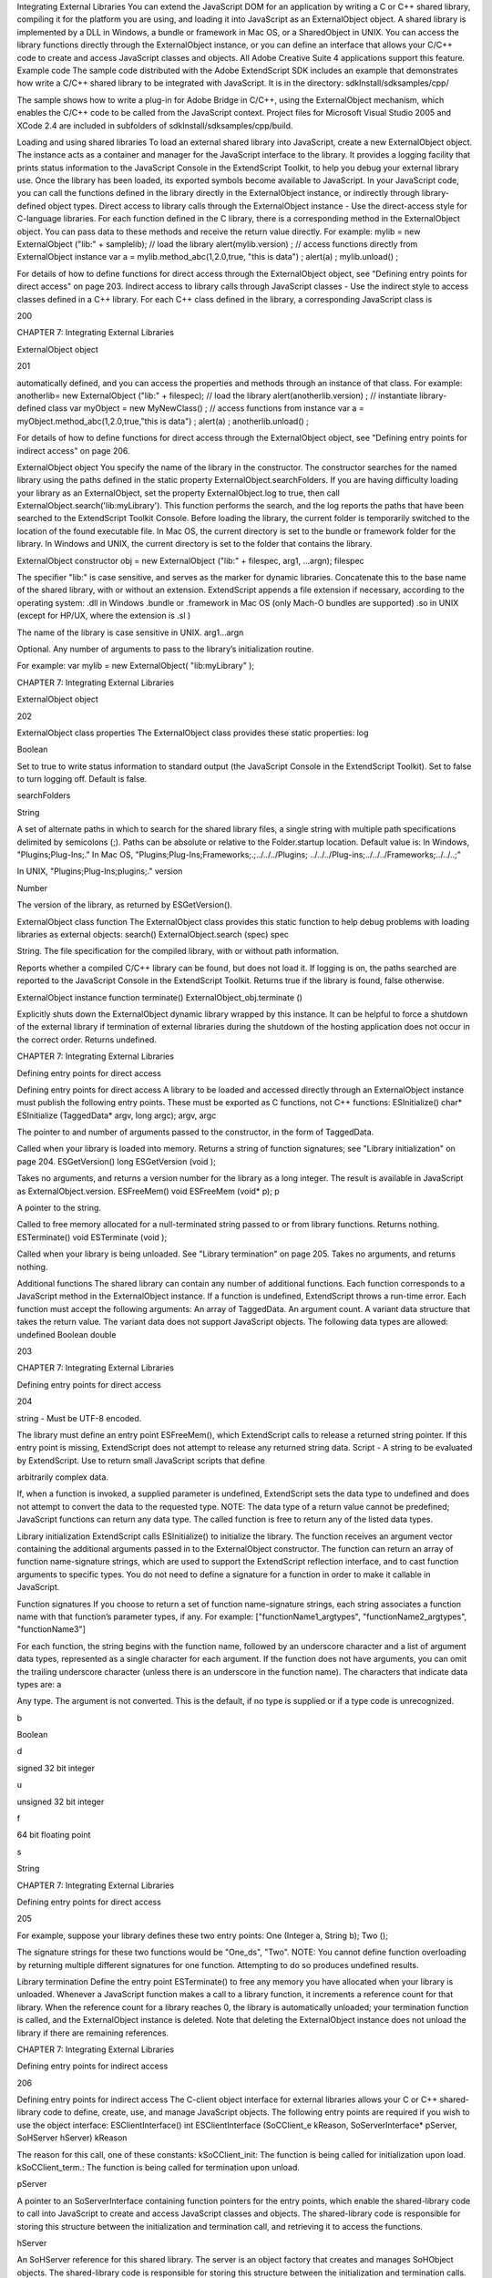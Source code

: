 Integrating External Libraries
You can extend the JavaScript DOM for an application by writing a C or C++ shared library, compiling it for
the platform you are using, and loading it into JavaScript as an ExternalObject object. A shared library is
implemented by a DLL in Windows, a bundle or framework in Mac OS, or a SharedObject in UNIX.
You can access the library functions directly through the ExternalObject instance, or you can define an
interface that allows your C/C++ code to create and access JavaScript classes and objects.
All Adobe Creative Suite 4 applications support this feature.
Example code
The sample code distributed with the Adobe ExtendScript SDK includes an example that demonstrates
how write a C/C++ shared library to be integrated with JavaScript. It is in the directory:
sdkInstall/sdksamples/cpp/

The sample shows how to write a plug-in for Adobe Bridge in C/C++, using the ExternalObject
mechanism, which enables the C/C++ code to be called from the JavaScript context. Project files for
Microsoft Visual Studio 2005 and XCode 2.4 are included in subfolders of
sdkInstall/sdksamples/cpp/build.

Loading and using shared libraries
To load an external shared library into JavaScript, create a new ExternalObject object. The instance acts as
a container and manager for the JavaScript interface to the library. It provides a logging facility that prints
status information to the JavaScript Console in the ExtendScript Toolkit, to help you debug your external
library use.
Once the library has been loaded, its exported symbols become available to JavaScript. In your JavaScript
code, you can call the functions defined in the library directly in the ExternalObject instance, or indirectly
through library-defined object types.
Direct access to library calls through the ExternalObject instance - Use the direct-access style
for C-language libraries. For each function defined in the C library, there is a corresponding method in
the ExternalObject object. You can pass data to these methods and receive the return value directly.
For example:
mylib = new ExternalObject ("lib:" + samplelib); // load the library
alert(mylib.version) ;
// access functions directly from ExternalObject instance
var a = mylib.method_abc(1,2.0,true, "this is data") ;
alert(a) ;
mylib.unload() ;

For details of how to define functions for direct access through the ExternalObject object, see
"Defining entry points for direct access" on page 203.
Indirect access to library calls through JavaScript classes - Use the indirect style to access classes
defined in a C++ library. For each C++ class defined in the library, a corresponding JavaScript class is

200

CHAPTER 7: Integrating External Libraries

ExternalObject object

201

automatically defined, and you can access the properties and methods through an instance of that
class. For example:
anotherlib= new ExternalObject ("lib:" + filespec); // load the library
alert(anotherlib.version) ;
// instantiate library-defined class
var myObject = new MyNewClass() ;
// access functions from instance
var a = myObject.method_abc(1,2.0,true,"this is data") ;
alert(a) ;
anotherlib.unload() ;

For details of how to define functions for direct access through the ExternalObject object, see
"Defining entry points for indirect access" on page 206.

ExternalObject object
You specify the name of the library in the constructor. The constructor searches for the named library
using the paths defined in the static property ExternalObject.searchFolders.
If you are having difficulty loading your library as an ExternalObject, set the property
ExternalObject.log to true, then call ExternalObject.search('lib:myLibrary'). This function
performs the search, and the log reports the paths that have been searched to the ExtendScript Toolkit
Console.
Before loading the library, the current folder is temporarily switched to the location of the found
executable file.
In Mac OS, the current directory is set to the bundle or framework folder for the library.
In Windows and UNIX, the current directory is set to the folder that contains the library.

ExternalObject constructor
obj = new ExternalObject ("lib:" + filespec, arg1, ...argn);
filespec

The specifier "lib:" is case sensitive, and serves as the marker for dynamic libraries.
Concatenate this to the base name of the shared library, with or without an extension.
ExtendScript appends a file extension if necessary, according to the operating system:
.dll in Windows
.bundle or .framework in Mac OS (only Mach-O bundles are supported)
.so in UNIX (except for HP/UX, where the extension is .sl )

The name of the library is case sensitive in UNIX.
arg1...argn

Optional. Any number of arguments to pass to the library’s initialization routine.

For example:
var mylib = new ExternalObject( "lib:myLibrary" );

CHAPTER 7: Integrating External Libraries

ExternalObject object

202

ExternalObject class properties
The ExternalObject class provides these static properties:
log

Boolean

Set to true to write status information to standard output (the
JavaScript Console in the ExtendScript Toolkit). Set to false to turn
logging off. Default is false.

searchFolders

String

A set of alternate paths in which to search for the shared library files, a
single string with multiple path specifications delimited by semicolons
(;). Paths can be absolute or relative to the Folder.startup location.
Default value is:
In Windows, "Plugins;Plug-Ins;."
In Mac OS,
"Plugins;Plug-Ins;Frameworks;.;../../../Plugins;
../../../Plug-ins;../../../Frameworks;../../..;"

In UNIX, "Plugins;Plug-Ins;plugins;."
version

Number

The version of the library, as returned by ESGetVersion().

ExternalObject class function
The ExternalObject class provides this static function to help debug problems with loading libraries as
external objects:
search()
ExternalObject.search (spec)
spec

String. The file specification for the compiled library, with or without path information.

Reports whether a compiled C/C++ library can be found, but does not load it. If logging is on, the
paths searched are reported to the JavaScript Console in the ExtendScript Toolkit.
Returns true if the library is found, false otherwise.

ExternalObject instance function
terminate()
ExternalObject_obj.terminate ()

Explicitly shuts down the ExternalObject dynamic library wrapped by this instance.
It can be helpful to force a shutdown of the external library if termination of external libraries during
the shutdown of the hosting application does not occur in the correct order.
Returns undefined.

CHAPTER 7: Integrating External Libraries

Defining entry points for direct access

Defining entry points for direct access
A library to be loaded and accessed directly through an ExternalObject instance must publish the
following entry points. These must be exported as C functions, not C++ functions:
ESInitialize()
char* ESInitialize (TaggedData* argv, long argc);
argv, argc

The pointer to and number of arguments passed to the constructor, in the form of
TaggedData.

Called when your library is loaded into memory.
Returns a string of function signatures; see "Library initialization" on page 204.
ESGetVersion()
long ESGetVersion (void );

Takes no arguments, and returns a version number for the library as a long integer. The result is
available in JavaScript as ExternalObject.version.
ESFreeMem()
void ESFreeMem (void* p);
p

A pointer to the string.

Called to free memory allocated for a null-terminated string passed to or from library functions.
Returns nothing.
ESTerminate()
void ESTerminate (void );

Called when your library is being unloaded. See "Library termination" on page 205.
Takes no arguments, and returns nothing.

Additional functions
The shared library can contain any number of additional functions. Each function corresponds to a
JavaScript method in the ExternalObject instance. If a function is undefined, ExtendScript throws a
run-time error.
Each function must accept the following arguments:
An array of TaggedData.
An argument count.
A variant data structure that takes the return value.
The variant data does not support JavaScript objects. The following data types are allowed:
undefined
Boolean
double

203

CHAPTER 7: Integrating External Libraries

Defining entry points for direct access

204

string - Must be UTF-8 encoded.

The library must define an entry point ESFreeMem(), which ExtendScript calls to release a returned
string pointer. If this entry point is missing, ExtendScript does not attempt to release any returned
string data.
Script - A string to be evaluated by ExtendScript. Use to return small JavaScript scripts that define

arbitrarily complex data.

If, when a function is invoked, a supplied parameter is undefined, ExtendScript sets the data type to
undefined and does not attempt to convert the data to the requested type.
NOTE: The data type of a return value cannot be predefined; JavaScript functions can return any data type.
The called function is free to return any of the listed data types.

Library initialization
ExtendScript calls ESInitialize() to initialize the library.
The function receives an argument vector containing the additional arguments passed in to the
ExternalObject constructor.
The function can return an array of function name-signature strings, which are used to support the
ExtendScript reflection interface, and to cast function arguments to specific types. You do not need to
define a signature for a function in order to make it callable in JavaScript.

Function signatures
If you choose to return a set of function name-signature strings, each string associates a function name
with that function’s parameter types, if any. For example:
["functionName1_argtypes", "functionName2_argtypes", "functionName3"]

For each function, the string begins with the function name, followed by an underscore character and a list
of argument data types, represented as a single character for each argument. If the function does not have
arguments, you can omit the trailing underscore character (unless there is an underscore in the function
name).
The characters that indicate data types are:
a

Any type. The argument is not converted. This is the default, if no type is supplied or if a type
code is unrecognized.

b

Boolean

d

signed 32 bit integer

u

unsigned 32 bit integer

f

64 bit floating point

s

String

CHAPTER 7: Integrating External Libraries

Defining entry points for direct access

205

For example, suppose your library defines these two entry points:
One (Integer a, String b);
Two ();

The signature strings for these two functions would be "One_ds", "Two".
NOTE: You cannot define function overloading by returning multiple different signatures for one function.
Attempting to do so produces undefined results.

Library termination
Define the entry point ESTerminate() to free any memory you have allocated when your library is
unloaded.
Whenever a JavaScript function makes a call to a library function, it increments a reference count for that
library. When the reference count for a library reaches 0, the library is automatically unloaded; your
termination function is called, and the ExternalObject instance is deleted. Note that deleting the
ExternalObject instance does not unload the library if there are remaining references.

CHAPTER 7: Integrating External Libraries

Defining entry points for indirect access

206

Defining entry points for indirect access
The C-client object interface for external libraries allows your C or C++ shared-library code to define,
create, use, and manage JavaScript objects.
The following entry points are required if you wish to use the object interface:
ESClientInterface()
int ESClientInterface (SoCClient_e kReason, SoServerInterface* pServer,
SoHServer hServer)
kReason

The reason for this call, one of these constants:
kSoCClient_init: The function is being called for initialization upon load.
kSoCClient_term.: The function is being called for termination upon unload.

pServer

A pointer to an SoServerInterface containing function pointers for the entry points,
which enable the shared-library code to call into JavaScript to create and access
JavaScript classes and objects.
The shared-library code is responsible for storing this structure between the
initialization and termination call, and retrieving it to access the functions.

hServer

An SoHServer reference for this shared library. The server is an object factory that
creates and manages SoHObject objects.
The shared-library code is responsible for storing this structure between the
initialization and termination calls. You must pass it to taggedDataInit() and
taggedDataFree().

Your library must define this global function in order to use the object interface to JavaScript. The
function is called twice in each session, immediately upon loading the library, and again when
unloading it.
Returns an error code, kESErrOK on success.
ESMallocMem()
void * ESMallocMem ( size_t nbytes)
nbytes

The number of bytes to allocate.

Provides a memory allocation routine to be used by JavaScript for managing memory associated
with the library’s objects.
Returns a pointer to the allocated block of memory.

Shared-library function API
Your shared-library C/C++ code defines its interface to JavaScript in two sets of functions, collected in
SoServerInterface and SoObjectInterface function-pointer structures.
Return values from most functions are integer constants. The error code kESErrOK == 0 indicates success.

CHAPTER 7: Integrating External Libraries

Defining entry points for indirect access

207

SoServerInterface
SoServerInterface is a structure of function pointers which enable the shared-library code to call

JavaScript objects. It is passed to the global ESClientInterface() function for initialization when the library is
loaded, and again for cleanup when the library is unloaded. Between these calls, your shared-library code
must store the structure and use it to access the communication functions.
You can store information for every object and class in your C code. The recommended method is to create
a data structure during the initialize() and free it during finalize(). You can then access that data with
setClientData() and getClientData().
The SoServerInterface structure contains these function pointers:
SoServerInterface {
SoServerDumpServer_f
SoServerDumpObject_f

dumpServer; //debugging, show server in console
dumpObject; //debugging, show object in console

SoServerAddClass_f

addClass; //define a JS class

SoServerAddMethod_f
SoServerAddMethods_f
SoServerAddProperty_f
SoServerAddProperties_f

addMethod; // define a method
addMethods; // define a set of methods
addProperty; // define a property
addProperties; // define a set of properties

SoServerGetClass_f
SoServerGetServer_f

getClass; // get class for an instance
getServer; // get server for an instance

SoServerSetClientData_f
SoServerGetClientData_f

setClientData; //set data in instance
getClientData; //get data from instance

SoServerEval_f
eval; // call JavaScript interpreter
SoServerTaggedDataInit_f taggedDataInit; // init tagged data
SoServerTaggedDataFree_f taggedDataFree; // free tagged data
}

These functions allow your C/C++ shared library code to create, modify, and access JavaScript classes and
objects. The functions must conform to the following type definitions.
dumpServer()
ESerror_t dumpServer (SoHServer hServer);
hServer

The SoHServer reference for this shared library, as passed to your global
ESClientInterface() function on initialization.

Prints the contents of this server to the JavaScript Console in the ExtendScript Toolkit, for
debugging.
Returns an error code, kESErrOK on success.
dumpObject()
ESerror_t dumpObject (SoHObject hObject);
hObject

The SoHObject reference for an instance of this class.

Prints the contents of this object to the JavaScript Console in the ExtendScript Toolkit, for
debugging.
Returns an error code, kESErrOK on success.

CHAPTER 7: Integrating External Libraries

Defining entry points for indirect access

addClass()
ESerror_t addClass (SoHServer hServer, char* name,
SoObjectInterface_p pObjectInterface);
hServer

The SoHServer reference for this shared library, as passed to your global
ESClientInterface() function on initialization.

name

String. The unique name of the new class. The name must begin with an
uppercase alphabetic character.

pObjectInterface

A pointer to an SoObjectInterface. A structure containing pointers to the
object interface methods for instances of this class.

Creates a new JavaScript class.
Returns an error code, kESErrOK on success.
addMethod()
ESerror_t addMethod (SoHObject hObject, const char* name, int id, char* desc);
hObject

The SoHObject reference for an instance of this class.

name

String. The unique name of the new method.

id

Number. The unique identifier for the new method.

desc

String. A descriptive string for the new method.

Adds new method to an instance.
Returns an error code, kESErrOK on success.
addMethods()
ESerror_t addMethods (SoHObject hObject, SoCClientName_p pNames);
hObject

The SoHObject reference for an instance of this class.

pNames[]

SoCClientName. A structure containing the names and identifiers of
methods to be added.

Adds a set of new methods to an instance.
Returns an error code, kESErrOK on success.
addProperty()
ESerror_t addProperty (SoHObject hObject, const char* name, int id, char* desc);
hObject

The SoHObject reference for an instance of this class.

name

String. The unique name of the new property.

id

Number. The unique identifier for the new property.

desc

String. Optional. A descriptive string for the new property, or null.

Adds new property to an instance.
Returns an error code, kESErrOK on success.

208

CHAPTER 7: Integrating External Libraries

Defining entry points for indirect access

addProperties()
ESerror_t addProperties (SoHObject hObject, SoCClientName_p pNames);
hObject

The SoHObject reference for an instance of this class.

pNames[]

SoCClientName. A structure containing the names and identifiers of
properties to be added.

Adds a set of new properties to an instance.
Returns an error code, kESErrOK on success.
getClass()
ESerror_t getClass (SoHObject hObject, char* name, int name_l);
hObject

The SoHObject reference for an instance of the class.

name

String. A buffer in which to return the unique name of the class.

name_l

Number. The size of the name buffer.

Retrieves this object’s parent class name.
Returns an error code, kESErrOK on success.
getServer()
ESerror_t getServer (SoHObject hObject, SoHServer* phServer,
SoServerInterface_p* ppServerInterface);
hObject

The SoHObject reference for an instance of the class.

phServer

A buffer in which to return theSoHServer reference for this object.

ppServerInterface

A buffer in which to return the SoServerInterface reference for this object.

Retrieves the interface methods for this object, and the server object that manages it.
Returns an error code, kESErrOK on success.
setClientData()
ESerror_t setClientData (SoHObject hObject, void* pData);
hObject

The SoHObject reference for an instance of the class.

pData

A pointer to the library-defined data.

Sets your own data to be stored with an object.
Returns an error code, kESErrOK on success.
getClientData()
ESerror_t setClientData (SoHObject hObject, void** pData);
hObject

The SoHObject reference for an instance of the class.

pData

A buffer in which to return a pointer to the library-defined data.

Retrieves data that was stored with setClientData().
Returns an error code, kESErrOK on success.

209

CHAPTER 7: Integrating External Libraries

Defining entry points for indirect access

210

eval()
ESerror_t eval (SohServer hServer, char* string, TaggedData* pTaggedData);
hServer

The SoHServer reference for this shared library, as passed to your global
ESClientInterface() function on initialization.

string

A string containing the JavaScript expression to evaluate.

pTaggedData

A pointer to a TaggedData object in which to return the result of evaluation.

Calls the JavaScript interpreter to evaluate a JavaScript expression.
Returns an error code, kESErrOK on success.
taggedDataInit()
ESerror_t taggedDataInit (SoHSever hServer, TaggedData* pTaggedData);
hServer

The SoHServer reference for this shared library, as passed to your global
ESClientInterface() function on initialization.

pTaggedData

A pointer to the TaggedData.

Initializes a TaggedData structure.
Returns an error code, kESErrOK on success.
taggedDataFree()
ESerror_t setClientData (SoHServer hServer, TaggedData* pTaggedData);
hServer

The SoHServer reference for this shared library, as passed to your global
ESClientInterface() function on initialization.

pTaggedData

A pointer to the TaggedData.

Frees memory being used by a TaggedData structure.
Returns an error code, kESErrOK on success.

SoObjectInterface
When you add a JavaScript class with SoServerInterface.addClass(), you must provide this interface.
JavaScript calls the provided functions to interact with objects of the new class.
The SoObjectInterface is an array of function pointers defined as follows:
SoObjectInterface {
SoObjectInitialize_f
SoObjectPut_f
SoObjectGet_f
SoObjectCall_f
SoObjectValueOf_f
SoObjectToString_f
SoObjectFinalize_f
}

initialize;
put;
get;
call;
valueOf;
toString;
finalize;

CHAPTER 7: Integrating External Libraries

Defining entry points for indirect access

211

All SoObjectInterface members must be valid function pointers, or NULL. You must implement
initialize() and finalize(). The functions must conform to the following type definitions.
initialize()
ESerror_t initialize (SoHObject hObject, int argc, TaggedData* argv);
hObject

The SoHObject reference for this instance.

argc, argv

The number of and pointer to arguments passed to the constructor, in the form of
TaggedData.

Required. Called when JavaScript code instantiates this class with the new operator:
var xx = New MyClass(arg1, ...)

The initialization function typically adds properties and methods to the object. Objects of the same
class can offer different properties and methods, which you can add with the addMethod() and
addProperty() functions in the stored SoServerInterface.
Returns an error code, kESErrOK on success.
put()
ESerror_t put (SoHObject hObject, SoCClientName* name, TaggedData* pValue);
hObject

The SoHObject reference for this instance.

name

The name of the property, a pointer to an SoCClientName.

pValue

The new value, a pointer to a TaggedData.

Called when JavaScript code sets a property of this class:
xx.myproperty = "abc" ;

If you provide NULL for this function, the JavaScript object is read-only.
Returns an error code, kESErrOK on success.
get()
ESerror_t get (SoHObject hObject, SoCClientName* name, TaggedData* pValue);
hObject

The SoHObject reference for this instance.

name

The name of the property, a pointer to an SoCClientName.

pValue

A buffer in which to return the property value, a TaggedData.

Called when JavaScript code accesses a property of this class:
alert(xx.myproperty);

Returns an error code, kESErrOK on success.

CHAPTER 7: Integrating External Libraries

Defining entry points for indirect access

212

call()
ESerror_t call (SoHObject hObject, SoCClientName* name, int argc, TaggedData* argv,
TaggedData* pResult);
hObject

The SoHObject reference for this instance.

name

The name of the method, an SoCClientName.

argc, argv

The number and pointer to arguments passed to the call, in the form of TaggedDatas.

pResult

A buffer in which to return the result of the call, in the form of TaggedDatas.

Called when JavaScript code calls a method of this class:
xx.mymethod()

Required in order for JavaScript to call any methods of this class.
Returns an error code, kESErrOK on success.
valueOf()
ESerror_t valueOf (SoHObject hObject, TaggedData* pResult);
hObject

The SoHObject reference for this instance.

pResult

A buffer in which to return the result of the value, in the form of TaggedDatas.

Creates and returns the value of the object, with no type conversion.
Returns an error code, kESErrOK on success.
toString()
ESerror_t toString (SoHObject hObject, TaggedData* pResult);
hObject

The SoHObject reference for this instance.

pResult

A buffer in which to return the result of the string, in the form of TaggedDatas.

Creates and returns a string representing the value of this object.
Returns an error code, kESErrOK on success.
finalize()
ESerror_t finalize (SoHObject hObject);
hObject

The SoHObject reference for this instance.

Required. Called when JavaScript deletes an instance of this class. Use this function to free any
memory you have allocated.
Returns an error code, kESErrOK on success.

CHAPTER 7: Integrating External Libraries

Defining entry points for indirect access

213

Support structures
These support structures are passed to functions that you define for your JavaScript interface:
SoHObject

An opaque pointer (long *) to the C/C++ representation of a JavaScript object.

SoHServer

An opaque pointer (long *) to the server object, which acts as an object factory for
the shared library.

SoCClientName

A structure that uniquely identifies methods and properties.

TaggedData

A structure that encapsulates data values with type information, to be passed
between C/C++ and JavaScript.

SoCClientName
The SoCClientName data structure stores identifying information for methods and properties of
JavaScript objects created by shared-library C/C++ code. It is defined as follows:
SoCClientName {
char* name_sig ;
uint32_t id ;
char* desc ;
}
name_sig

The name of the property or method, unique within the class.
Optionally contains a signature following an underscore, which identifies the types of
arguments to methods; see Function signatures. When names are passed back to your
SoObjectInterface functions, the signature portion is omitted.

id

A unique identifying number for the property or method, or 0 to assign a generated UID.
If you assign the UID, your C/C++ code can use it to avoid string comparisons when
identifying JavaScript properties and methods. It is recommended that you either assign all
UIDs explicitly, or allow them all to be generated.

desc

A descriptive string or NULL.

CHAPTER 7: Integrating External Libraries

Defining entry points for indirect access

214

TaggedData
The TaggedData structure is used to communicate data values between JavaScript and shared-library
C/C++ code. Types are automatically converted as appropriate.
typedef struct {
union {
long intval;
double fltval;
char* string;
SoHObject* hObject;
} data;
long type;
long filler;
} TaggedData;
intval

Integer and boolean data values. Type is kTypeInteger, kTypeUInteger, or kTypeBool.

fltval

Floating-point numeric data values. Type is kTypeDouble.

string

String data values. All strings are UTF-8 encoded and null-terminated. Type is
kTypeString or kTypeScript.
The library must define an entry point ESFreeMem(), which ExtendScript calls to
release a returned string pointer. If this entry point is missing, ExtendScript does not
attempt to release any returned string data.
When a function returns a string of type kTypeScript, ExtendScript evaluates the
script and returns the result of evaluation as the result of the function call.

hObject

A C/C++ representation of a JavaScript object data value. Type is kTypeLiveObject or
kTypeLiveObjectRelease.
When a function returns an object of type kTypeLiveObject, ExtendScript does not
release the object.
When a function returns an object of type kTypeLiveObjectRelease, ExtendScript
releases the object.

CHAPTER 7: Integrating External Libraries

type

Defining entry points for indirect access

215

The data type tag. One of:
kTypeUndefined: a null value, equivalent of JavaScript undefined. The return value
for a function is always set to this by default.
kTypeBool: a boolean value, 0 for false, 1 for true.
kTypeDouble: a 64-bit floating-point number.
kTypeString: a character string.
kTypeLiveObject: a pointer to an internal representation of an object (SoHObject).
kTypeLiveObjectRelease: a pointer to an internal representation of an object

(SoHObject).

kTypeInteger: a 32-bit signed integer value.
kTypeUInteger: a 32-bit unsigned integer value.
kTypeScript: a string containing an executable JavaScript script.
filler

A 4-byte filler for 8-byte alignment.
